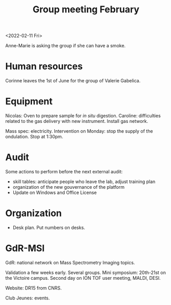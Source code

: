 :PROPERTIES:
:ID:       6019175d-a66f-4049-9f41-f5eb946776b5
:END:
#+title: Group meeting February
#+filetags: :group_meeting:meeting:

<2022-02-11 Fri>

Anne-Marie is asking the group if she can have a smoke.

* Human resources

Corinne leaves the 1st of June for the group of Valerie Gabelica.

* Equipment

Nicolas: Oven to prepare sample for /in situ/ digestion.
Caroline: difficulties related to the gas delivery with new instrument.
Install gas network.

Mass spec: electricity. Intervention on Monday: stop the supply of the ondulation. Stop at 1:30pm.

* Audit

Some actions to perform before the next external audit:
- skill tables: anticipate people who leave the lab, adjust training plan
- organization of the new gouvernance of the platform
- Update on Windows and Office License
  
* Organization

- Desk plan. Put numbers on desks.
  
* GdR-MSI
GdR: national network on Mass Spectrometry Imaging topics.

Validation a few weeks early.
Several groups.
Mini symposium: 20th-21st on the Victoire campus.
Second day on ION TOF user meeting, MALDI, DESI.

Website: DR15 from CNRS.

Club Jeunes: events.


